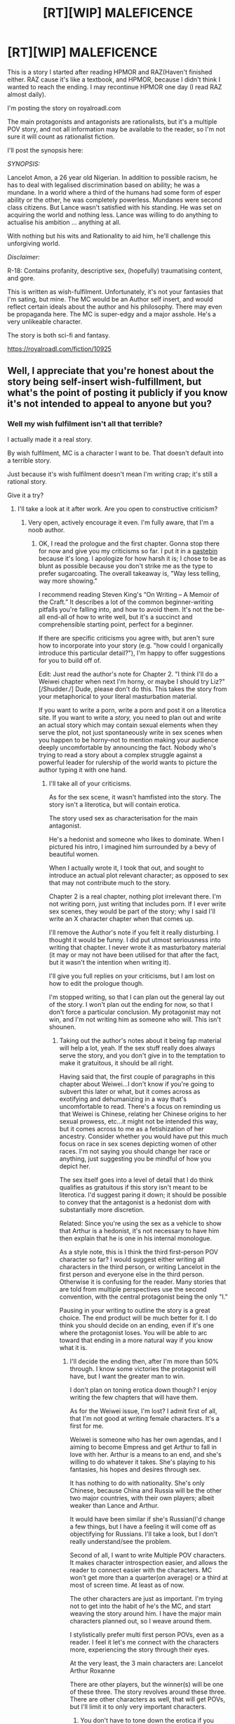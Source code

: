 #+TITLE: [RT][WIP] MALEFICENCE

* [RT][WIP] MALEFICENCE
:PROPERTIES:
:Score: 0
:DateUnix: 1489750378.0
:DateShort: 2017-Mar-17
:END:
This is a story I started after reading HPMOR and RAZ(Haven't finished either. RAZ cause it's like a textbook, and HPMOR, because I didn't think I wanted to reach the ending. I may recontinue HPMOR one day (I read RAZ almost daily).

 

I'm posting the story on royalroadl.com

 

The main protagonists and antagonists are rationalists, but it's a multiple POV story, and not all information may be available to the reader, so I'm not sure it will count as rationalist fiction.

 

I'll post the synopsis here:

 

/SYNOPSIS:/

 

Lancelot Amon, a 26 year old Nigerian. In addition to possible racism, he has to deal with legalised discrimination based on ability; he was a mundane. In a world where a third of the humans had some form of esper ability or the other, he was completely powerless. Mundanes were second class citizens. But Lance wasn't satisfied with his standing. He was set on acquiring the world and nothing less. Lance was willing to do anything to actualise his ambition ... anything at all.

 

With nothing but his wits and Rationality to aid him, he'll challenge this unforgiving world.

 

/Disclaimer:/

 

R-18: Contains profanity, descriptive sex, (hopefully) traumatising content, and gore.

 

This is written as wish-fulfilment. Unfortunately, it's not your fantasies that I'm sating, but mine. The MC would be an Author self insert, and would reflect certain ideals about the author and his philosophy. There may even be propaganda here. The MC is super-edgy and a major asshole. He's a very unlikeable character.

 

The story is both sci-fi and fantasy.

 

[[https://royalroadl.com/fiction/10925]]


** Well, I appreciate that you're honest about the story being self-insert wish-fulfillment, but what's the point of posting it publicly if you know it's not intended to appeal to anyone but you?
:PROPERTIES:
:Author: CeruleanTresses
:Score: 5
:DateUnix: 1489768584.0
:DateShort: 2017-Mar-17
:END:

*** Well my wish fulfilment isn't all that terrible?

I actually made it a real story.

By wish fulfilment, MC is a character I want to be. That doesn't default into a terrible story.

Just because it's wish fulfilment doesn't mean I'm writing crap; it's still a rational story.

Give it a try?
:PROPERTIES:
:Score: 6
:DateUnix: 1489772262.0
:DateShort: 2017-Mar-17
:END:

**** I'll take a look at it after work. Are you open to constructive criticism?
:PROPERTIES:
:Author: CeruleanTresses
:Score: 2
:DateUnix: 1489772982.0
:DateShort: 2017-Mar-17
:END:

***** Very open, actively encourage it even. I'm fully aware, that I'm a noob author.
:PROPERTIES:
:Score: 2
:DateUnix: 1489775250.0
:DateShort: 2017-Mar-17
:END:

****** OK, I read the prologue and the first chapter. Gonna stop there for now and give you my criticisms so far. I put it in a [[http://pastebin.com/z4DG5eRp][pastebin]] because it's long. I apologize for how harsh it is; I chose to be as blunt as possible because you don't strike me as the type to prefer sugarcoating. The overall takeaway is, "Way less telling, way more showing."

I recommend reading Steven King's “On Writing -- A Memoir of the Craft.” It describes a lot of the common beginner-writing pitfalls you're falling into, and how to avoid them. It's not the be-all end-all of how to write well, but it's a succinct and comprehensible starting point, perfect for a beginner.

If there are specific criticisms you agree with, but aren't sure how to incorporate into your story (e.g. "how could I organically introduce this particular detail?"), I'm happy to offer suggestions for you to build off of.

Edit: Just read the author's note for Chapter 2. "I think I'll do a Weiwei chapter when next I'm horny, or maybe I should try Liz?" [/Shudder./] Dude, please don't do this. This takes the story from your metaphorical to your literal masturbation material.

If you want to write a porn, write a porn and post it on a literotica site. If you want to write a /story,/ you need to plan out and write an actual story which may contain sexual elements when they serve the plot, not just spontaneously write in sex scenes when you happen to be horny--not to mention making your audience deeply uncomfortable by announcing the fact. Nobody who's trying to read a story about a complex struggle against a powerful leader for rulership of the world wants to picture the author typing it with one hand.
:PROPERTIES:
:Author: CeruleanTresses
:Score: 7
:DateUnix: 1489812278.0
:DateShort: 2017-Mar-18
:END:

******* I'll take all of your criticisms.

As for the sex scene, it wasn't hamfisted into the story. The story isn't a literotica, but will contain erotica.

The story used sex as characterisation for the main antagonist.

He's a hedonist and someone who likes to dominate. When I pictured his intro, I imagined him surrounded by a bevy of beautiful women.

When I actually wrote it, I took that out, and sought to introduce an actual plot relevant character; as opposed to sex that may not contribute much to the story.

Chapter 2 is a real chapter, nothing plot irrelevant there. I'm not writing porn, just writing that includes porn. If I ever write sex scenes, they would be part of the story; why I said I'll write an X character chapter when that comes up.

I'll remove the Author's note if you felt it really disturbing. I thought it would be funny. I did put utmost seriousness into writing that chapter. I never wrote it as masturbatory material (it may or may not have been utilised for that after the fact, but it wasn't the intention when writing it).

I'll give you full replies on your criticisms, but I am lost on how to edit the prologue though.

I'm stopped writing, so that I can plan out the general lay out of the story. I won't plan out the ending for now, so that I don't force a particular conclusion. My protagonist may not win, and I'm not writing him as someone who will. This isn't shounen.
:PROPERTIES:
:Score: 2
:DateUnix: 1489814649.0
:DateShort: 2017-Mar-18
:END:

******** Taking out the author's notes about it being fap material will help a lot, yeah. If the sex stuff really does always serve the story, and you don't give in to the temptation to make it gratuitous, it should be all right.

Having said that, the first couple of paragraphs in this chapter about Weiwei...I don't know if you're going to subvert this later or what, but it comes across as exotifying and dehumanizing in a way that's uncomfortable to read. There's a focus on reminding us that Weiwei is Chinese, relating her Chinese origins to her sexual prowess, etc...it might not be intended this way, but it comes across to me as a fetishization of her ancestry. Consider whether you would have put this much focus on race in sex scenes depicting women of other races. I'm not saying you should change her race or anything, just suggesting you be mindful of how you depict her.

The sex itself goes into a level of detail that I do think qualifies as gratuitous if this story isn't meant to be literotica. I'd suggest paring it down; it should be possible to convey that the antagonist is a hedonist dom with substantially more discretion.

Related: Since you're using the sex as a vehicle to show that Arthur is a hedonist, it's not necessary to have him then explain that he is one in his internal monologue.

As a style note, this is I think the third first-person POV character so far? I would suggest either writing all characters in the third person, or writing Lancelot in the first person and everyone else in the third person. Otherwise it is confusing for the reader. Many stories that are told from multiple perspectives use the second convention, with the central protagonist being the only "I."

Pausing in your writing to outline the story is a great choice. The end product will be much better for it. I do think you should decide on an ending, even if it's one where the protagonist loses. You will be able to arc toward that ending in a more natural way if you know what it is.
:PROPERTIES:
:Author: CeruleanTresses
:Score: 3
:DateUnix: 1489815622.0
:DateShort: 2017-Mar-18
:END:

********* I'll decide the ending then, after I'm more than 50% through. I know some victories the protagonist will have, but I want the greater man to win.

I don't plan on toning erotica down though? I enjoy writing the few chapters that will have them.

As for the Weiwei issue, I'm lost? I admit first of all, that I'm not good at writing female characters. It's a first for me.

Weiwei is someone who has her own agendas, and I aiming to become Empress and get Arthur to fall in love with her. Arthur is a means to an end, and she's willing to do whatever it takes. She's playing to his fantasies, his hopes and desires through sex.

It has nothing to do with nationality. She's only Chinese, because China and Russia will be the other two major countries, with their own players; albeit weaker than Lance and Arthur.

It would have been similar if she's Russian(I'd change a few things, but I have a feeling it will come off as objectifying for Russians. I'll take a look, but I don't really understand/see the problem.

Second of all, I want to write Multiple POV characters. It makes character introspection easier, and allows the reader to connect easier with the characters. MC won't get more than a quarter(on average) or a third at most of screen time. At least as of now.

The other characters are just as important. I'm trying not to get into the habit of he's the MC, and start weaving the story around him. I have the major main characters planned out, so I weave around them.

I stylistically prefer multi first person POVs, even as a reader. I feel it let's me connect with the characters more, experiencing the story through their eyes.

At the very least, the 3 main characters are: Lancelot Arthur Roxanne

There are other players, but the winner(s) will be one of these three. The story revolves around these three. There are other characters as well, that will get POVs, but I'll limit it to only very important characters.
:PROPERTIES:
:Score: 1
:DateUnix: 1489820419.0
:DateShort: 2017-Mar-18
:END:

********** You don't have to tone down the erotica if you don't want to, but you should be aware that the current degree to which it's explicit and detailed will make a lot of potential readers uncomfortable. It's definitely skirting the line of literotica--I've read for-real literotica that had a similar plot-to-sex quotient.

Weiwei being Chinese is fine, I'm just suggesting that you be cautious about how you portray her heritage in connection with her sexuality. Fetishization of Asian women is really common, so it's a sensitive issue that it's best to tread lightly around even if you have no intention of fetishizing.

I think it's great that Weiwei has her own agenda and is ultimately aiming to subvert Arthur. Is that going to be something that's clear from the beginning, or a surprise twist? I've always loved the "apparently passive woman was actually playing this guy the whole time" twist.

Even though multiple first person POVs is your preference, it is going to make things confusing for your readers if you stick to that--/especially/ with one of the characters having multiple personas with different names. Generally when people read stories, they mentally assign the "I" role to one specific person, and then they always know that "I" means, e.g., "Lance." So "I" and "Lance" become equivalent. If "I" can mean several different people depending on what part of the story it is, the reader has to remind themselves of that and it takes them out of the story. If you truly want all three major characters to be on equal footing, it would be best to make all of them third-person instead of all first-person, even if you would normally use first person.

I seriously have to go to bed now, but I'll read Chapter 3 tomorrow.
:PROPERTIES:
:Author: CeruleanTresses
:Score: 2
:DateUnix: 1489823515.0
:DateShort: 2017-Mar-18
:END:

*********** It's supposed to be clear that she's playing Arthur. Arthur comments that the entire sex act between them is flattery.

He's fully aware that she's flattering him and trying to take advantage of him. She also knows he's fully aware, and they both know Arthur can't be bothered to do a thing about it.

Arthur's nature is pride. His pride won't allow him to move against Weiwei. She's not on his level. He doesn't recognise her as a threat. He went into that whole tirade about a Dragon using only a single claw to hunt a burrow of rabbits.

I'll clearly demarcate the gratuitous sex scenes.

I'm not sure I can say Weiwei isn't been fetishised. A lot of that scene was written as gratuitous sex. I just hope it doesn't tick anybody off.

I'll make Weiwei stronger and more confident, to make up for it?
:PROPERTIES:
:Score: 1
:DateUnix: 1489824661.0
:DateShort: 2017-Mar-18
:END:

************ There may be erotica chapters, some of Arthur's chapters may be as such, but it will be few and far inbetween. It'll always have story significance from a characterisation point. But I may make mainly erotica interludes that can be skipped without losing much save characterisation.

I'll consider third person, but a switch won't be anytime soon, until I've dealt with other issues. I won't write the next chapter until I've resolved the remaining problems.

There's only really a division between Anastasia and the other two. I don't have their characters separated enough for them to be different personalities. I think I need to work on that.

Anastasia uses "brother" as opposed to "him", doesn't love Arthur(is incapable of love or something of the sort), but keeps Arthur high on her list of priorities. Is the domineering royal one. The one that is super possessive, and greedy and all entitled.

Katelyn/Alice use "him". Hate Arthur. Attracted to Lance, and more like a highschool girl. They have a high school girl kind of personality. They're also quite mentally young, due to being created later and not having Roxanne's episodic memories from before their incident. They are not as cynical as Stacey, and use less formal speech.

Katelyn is a gamer addict.

Alice is a shut in scientist.
:PROPERTIES:
:Score: 1
:DateUnix: 1489825315.0
:DateShort: 2017-Mar-18
:END:


******* My protagonist is someone that likes big words won't pass? A lot of the protagonist's character was based after how I want myself to be, so I feel like I intimately know him. I do imagine speaking as he did then where I in a similar scenario. I'll work on conveying clearly the atmosphere I wanted. I'm hesitant on removing the word as of yet.

As for 'verily' I just imagine the protagonist speak like that. I myself may speak like that.
:PROPERTIES:
:Score: 1
:DateUnix: 1489815132.0
:DateShort: 2017-Mar-18
:END:

******** It's fine for him to like big words, but if you're not careful about the specific big words you choose, you risk the writing coming off as stilted and taking the reader out of the story. Think of the writing as being purely a vehicle for the story; the reader should never be consciously aware of the writing itself, only of the meaning and imagery it conveys. It's like how you don't want a viewer focusing on the individual brush strokes of your painting.

In order to convey the atmosphere you're going for with "pulchritudinous," it might be best to choose a word that means something more nuanced than "really beautiful." After all, my understanding is you're aiming to convey that her beauty is supernatural, inhuman, deific? You might be able to accomplish that by using a word that's normally used to describe the beauty of natural wonders, or perhaps a word that primarily conveys awe rather than merely aesthetic beauty, or even a word that emphasizes the alien nature of her beauty. Or something else entirely--you could play around with it, see what works.

It's ultimately your decision, but I strongly recommend against "verily." Even if you use it in your own daily life, it's going to be jarring for the majority of readers. It's also a weak word that will dilute the impact of your writing.
:PROPERTIES:
:Author: CeruleanTresses
:Score: 1
:DateUnix: 1489816200.0
:DateShort: 2017-Mar-18
:END:

********* I'll look at the pulchritudinous. I actually learned that word for the story, another reason I'm using such words; cause it enriches my vocabulary. The word is unlikely to be removed, but more effort will be put into describing the mood and atmosphere.

 

I promise to go into describing the unnatural deific, alien beauty.

 

I can't imagine removing "Verily", but that part is getting cut out of the prologue. Prologue will start with Veri's appearance. I can replace it with "Assuredly"?

 

Thankfully, I can leave chapter 2 and as it is, and focus only on prologue and chapter 1.

 

I want to say something though. Lance was a normalish person before. It's important that readers understand this, that they don't think he's some born genius. All his knowledge, intellect, skills, etc came through labour.

 

His style also reflects that. He uses a lot of complex plans with several redundancies and contingency measures, because he doesn't have the self assurance that comes with genius.

 

He knows he was ordinary and strived to become the best.

 

I don't want to mislead readers into painting a wrong image about him, due to too much showing.
:PROPERTIES:
:Score: 1
:DateUnix: 1489821043.0
:DateShort: 2017-Mar-18
:END:

********** "Assuredly" is better than "verily" in that it's less archaic/stilted, but it still falls into the trap of weakening the impact of your writing. You don't need to use extra words to tell the reader "this sentence is seriously true, for real"--it can stand on its own. Strong verbs will always serve you better than any amount of adverbial fluff. It's not that you can never use words like that, but it's best to keep them to a minimum.

You can convey the complex plans and redundancies, it just means you have to really flesh out those plans and show the readers the redundancies instead of just telling us they're there. You might be able to introduce that tendency of his on a small scale by having him way overplan for something relatively mundane (but still connected to the plot in some way); then later you can have him overplan for the big stuff too. But the whole thing with Trump doesn't work for that, because the reader has no reason to care about how complex some plan was that already happened ages ago and is no longer relevant.

As you're working on conveying in a natural, organic way that Lance's skills are derived from hard work, it might help for you to examine existing works of fiction with characters that share that trait. One example that comes to mind is Zuko from ATLA; if you haven't seen it, he is a "firebender" who lacks natural talent for the art in question and has a lot of insecurity related to that, but makes up for it over the course of the story with hard work and character growth. You could watch some of that, and other stories in that vein, and take notes on how the writers get that aspect across to the viewer.

One advantage to the "expand the prologue into a whole book" option is that you would be able to show the protagonist actually starting out as a normal dude, and then show his growth over the course of the story. It's more interesting that way than having the reader first meet him as an exceptional person, in any case.
:PROPERTIES:
:Author: CeruleanTresses
:Score: 1
:DateUnix: 1489822992.0
:DateShort: 2017-Mar-18
:END:

*********** I want to write the prologue as a prequel later on. But definitely not now.

"Verily, what doesn't kill you makes you stronger." was initially "Truly, what doesn't kill you makes you stronger."

MC is commenting on the saying: "what doesn't kill you makes you stronger", and he is agreeing on the veractiy of that statement. He agrees with the saying, and is voicing his agreement.

It's not adverbial fluff.

I see where the dissonance comes from. I'm not trying to strengthen the sentence, but write the MC thinking on and agreeing with a sentence.
:PROPERTIES:
:Score: 1
:DateUnix: 1489825628.0
:DateShort: 2017-Mar-18
:END:

************ What I'm saying is, he can think on and agree with that sentence just by thinking "What doesn't kill you makes you stronger." Just by thinking that, he's already agreeing with it.
:PROPERTIES:
:Author: CeruleanTresses
:Score: 1
:DateUnix: 1489841634.0
:DateShort: 2017-Mar-18
:END:

************* Well, I'm thinking of cutting that part out anyways. I've come up with a working outline. The story doesn't reach closure in this Book, and leaves open the possibility of a sequel series.
:PROPERTIES:
:Score: 1
:DateUnix: 1489843371.0
:DateShort: 2017-Mar-18
:END:

************** It's something to think about not just for that specific sentence if you keep it, but as a general rule of thumb. If you want your character to express agreement with an idea, all they need to do is say the idea. The reader will understand that they're agreeing with it.
:PROPERTIES:
:Author: CeruleanTresses
:Score: 1
:DateUnix: 1489855575.0
:DateShort: 2017-Mar-18
:END:

*************** OK. Got it; I will refrain from adverbial fluff.
:PROPERTIES:
:Score: 2
:DateUnix: 1489868069.0
:DateShort: 2017-Mar-18
:END:


************* Well, I'm thinking of cutting that part out anyways. I've come up with a working outline. The story doesn't reach closure in this Book, and leaves open the possibility of a sequel series.

Edit: Scratch that, it reaches what can be said to be a conclusive end, but isn't decisive.
:PROPERTIES:
:Score: 1
:DateUnix: 1489843423.0
:DateShort: 2017-Mar-18
:END:


** RAZ?
:PROPERTIES:
:Author: Prezombie
:Score: 3
:DateUnix: 1489780129.0
:DateShort: 2017-Mar-17
:END:

*** Rationality: From AI to Zombies - Another work by Eliezer Yudkowsky.
:PROPERTIES:
:Score: 2
:DateUnix: 1489780904.0
:DateShort: 2017-Mar-17
:END:


** Finished Chapter 2. Some thoughts:

As always, less telling. We don't need Arthur to explain to us that his fetish for dominating competent women reflects his obsession with power. Spelling out things like that just makes the readers feel like you think they're too stupid to pick up on it themselves.

The paragraph about how many different places Arthur is wearing the words "Nihil Superbum" comes off as silly. You could maybe have him wear it one place and, instead of him announcing to the reader "this is my motto and this is what it means and I'm wearing it," maybe you could have a different POV character notice him wearing it and leave it to the reader to grasp its significance.

"Bodacious" is a very informal, outdated slang term for something attractive/admirable. It does technically mean what you used it for, but it's jarringly inconsistent with how Arthur normally speaks. From the context, it seemed like your intention was to use a sophisticated word, so I wouldn't have Arthur use "bodacious" unless you want him to sound like Bill and Ted.

It's not worth spending time showing that Weiwei is trying to manipulate Arthur to her own ends unless something is eventually going to come of that. She doesn't have to succeed, but by making a point of her ulterior motives, you're basically promising the audience that she's going to make her play eventually and that this will have some kind of impact on the story. What do you have planned for her endgame?

Liz announces on upon her entrance that they'll be speaking telepathically while feigning mundane conversation out loud (I assume for Weiwei's benefit). But there's nothing to indicate that this mundane conversation actually takes place, which is confusing and seems inconsistent. I believe this kind of exchange is usually handled by putting the "fake" and "real" conversations in the same lines, like so:

"Mundane thing," she said. [Real conversation.]

"Mundane reply." [Real reply.]

Liz, same deal as always about less telling--we don't need her to make a point of explaining to Arthur that she likes dominating competent men. He clearly already knows this, so it's too obvious that she's saying this for the reader's benefit, which breaks immersion.

I'm seeing a pattern where you repeatedly break up the flow of dialogue with the protagonist's internal musings. This makes it more difficult for the reader to keep track of the conversation. I realize that part of rational fiction is showing the character's thought process, but it should be organized in such a way that the dialogue isn't interrupted so much.

Arthur "using Liz as a piece" doesn't seem consistent with how you've said you intend to portray her as being above the game board. Unless she is just leading him to believe that she's a gamepiece? I will see if Chapter 3 sheds new light on this.

It's unclear to me whether Arthur expects Liz to literally kill Alvin or whether he's making a dark joke. This is pretty important to be clear about.

If you want the strategy MMO to be an important aspect of Arthur and Lance's competitive dynamic, I don't recommend just skipping past their games the way you do in Chapter 2. It would be more interesting to see /how/ Lance challenged him and how he defeated that challenge.

I strongly recommend that you do not have Arthur's hair and eyes change color when he's using his Brittania powers. It makes him seem like every teenager's first cringy RP character. The reader won't take him as seriously if you keep this detail.

In the conversation Arthur has after playing the strategy game, it's not clear who is speaking each line of dialogue. In fact, it took me several reads to figure out that the other party in the conversation is Liz. Given that they seemed to have reached an agreement already, that Arthur wants to give the game his undivided attention, and that said game takes /eight hours/ to complete, the reader has little reason to assume he's still talking to Liz or even that she's still in the room. Has she just been standing there for eight hours?

Arthur describing Lance as "strong" seems weird to me. It seems like you're using "strong" to convey competence in general, but that way of using the word seems unnatural. It would be better to use a more precise descriptor.

Why is the "highest caution" taken at the second threat level? What can the first level even be, in that case?

Having Arthur delegate his most competent and trusted subordinates to Lance-related tasks is a great way to organically show that he takes Lance seriously as an opponent...as long as you /don't/ have Arthur announce "THIS SHOWS THAT I TAKE LANCE SERIOUSLY AS AN OPPONENT."

Arthur's description of how intricate and layered Lance's plans are would be more compelling if he used an actual example of how Lance has outmaneuvered him with such a plan. Right now the way he talks about it is too vague to hold the reader's interest. Even better would be having this happen in the actual story instead of Arthur just talking about it.

The months-long time skips are very abrupt. Be mindful of your pacing. (Or is Arthur just describing what he's done in the months prior to the sex scene with Weiwei? It's not clear.)

I was going to read chapter 3 and include my comments on it in this post, but the post is already too long. I'll make a separate post for chapter 3 comments.
:PROPERTIES:
:Author: CeruleanTresses
:Score: 3
:DateUnix: 1489898159.0
:DateShort: 2017-Mar-19
:END:

*** End of Story, Weiwei becomes Empress.

She'll be pivotal during the fourth World War.

As for the Nihil Superbum, I wasn't merely going for a creed, so much as obsession. The character I based Arthur off, is obsessed with being an absolute existence.

Arthur is obsessed with Nihil Superbum. Read chapter 3, and you'll understand a bit more.

I'll explain I'd you ask after chapter 3.

Nihil Superbum isn't just his creed, it's his maxim, his banner, his flag, his emblem, his signature. Nihil Superbum is the oath he swore on the occasion of the Roxanne incident. Nihil Superbum is a reminder of the sun he carries.

Nihil Superbum is his driving force in life.
:PROPERTIES:
:Score: 1
:DateUnix: 1489900716.0
:DateShort: 2017-Mar-19
:END:

**** I understand that it's his obsession, but that doesn't mean it won't seem silly if he's wearing it all over his body. It's more important to convey it in his actions.
:PROPERTIES:
:Author: CeruleanTresses
:Score: 2
:DateUnix: 1489901729.0
:DateShort: 2017-Mar-19
:END:


*** Arthur was describing the months prior to sex with Weiwei. How he was preparing the board for his rematch with Lance.
:PROPERTIES:
:Score: 1
:DateUnix: 1489900768.0
:DateShort: 2017-Mar-19
:END:

**** OK--you'll want to work on making it more clear when you're describing something that's happening "now" and when you're describing something that already happened. Although hopefully your next draft won't include long stretches of characters thinking about stuff they already did in any case.
:PROPERTIES:
:Author: CeruleanTresses
:Score: 1
:DateUnix: 1489901780.0
:DateShort: 2017-Mar-19
:END:


*** Arthur using Liz as a piece. Liz is letting herself be used, but there are severe restrictions. She limits her power to a rank 6 esper. Arthur is mainly doing it to keep her entertained. He's keeping her by his side, might as well make as much limited use of her as possible. I might change the wording. Arthur keeps Liz around, to guarantee the World's safety; both from herself, and other sufficiently advanced aliens.

 

 

Teenager's cringey roleplay character.

 

Arthur's creed for Nihil Superbum is based after my cringey roleplay character. I'm 19 by the way, and have roleplayed him for two years? (Lance is based after my ideal self, he draws inspiration from my other cringey roleplay characters.

 

But the hair is an actual point. The plot is intricately woven around it, and it's definitively of the Brittania's.

 

It also serves as an indicator of how much of Arthur's abilities he's using.

 

I could go on and on, about all the plot significance the hair has, but I realise at this point I'm rationalising. Suffice it to say I'll have to redraw the whole plot to rewrite it without the hair and eye changing colours.

 

Take a look at all the unnatural or rare hair/eye color descriptions I've given.
:PROPERTIES:
:Score: 1
:DateUnix: 1489901678.0
:DateShort: 2017-Mar-19
:END:

**** I don't think you can both have Liz be Arthur's gamepiece and have her be beyond the board itself. Readers won't take her seriously as a being beyond Lance's power to defeat if she's initially introduced as just a tool Arthur is using. The only way that might work would be if the full extent of her power were a surprise reveal later in the story.

Can you explain why the hair thing is integral to the plot? You can PM me if you don't want to post spoilers.
:PROPERTIES:
:Author: CeruleanTresses
:Score: 2
:DateUnix: 1489902313.0
:DateShort: 2017-Mar-19
:END:


*** I'll edit out Arthur announcing he takes Lance seriously.

 

I'll change the wording.

 

Liz's description by Arthur is something I needed to sneak in? It's important characterisation?

 

The players in my story, all embody a certain sin. You'll see some of them in Chapter 3.

 

The sin of gluttony, is subject to change. I'll put some thought into it later.

 

Liz standing there for 8 hours is a plot hole I never noticed. She was watching the duel? I'll go edit that in.

 

 

The reason why I didn't have Arthur say anything mundane, was because I doubt my ability at it. Weiwei is one of the players. If she hears Arthur and Liz talking about something, I can't help but do her thoughts on their conversation. It will have to be of just the right balance, to not raise Weiwei's suspicions. I can't think of such a conversation, but I'm sure Arthur can.
:PROPERTIES:
:Score: 1
:DateUnix: 1489902293.0
:DateShort: 2017-Mar-19
:END:

**** There are subtler ways you can convey that Liz likes dominating and devastating men. She can get a lot of that across through implication. You could even keep the "want to have sex?" "no, because you'd be the domme and I'm not into that" exchange if you made it more subtle.

As for the Weiwei problem: Your advantage here is that, while Arthur only has seconds to come up with a fake conversation, you have as much time as you need.

You could also, if you choose, have him be /unsuccessful/ at not raising her suspicions, and have that come back to bite him when she makes her play later. But I have no doubt that you can think of an innocuous faux-conversation, given enough time.
:PROPERTIES:
:Author: CeruleanTresses
:Score: 2
:DateUnix: 1489902755.0
:DateShort: 2017-Mar-19
:END:

***** No. There is a reason I wanted to be explicit about Liz. I'm introducing her in Chapter, 3.

 

The effect that came with Liz's introduction wouldn't be there.

 

I had to get that intro before chapter 3, or delay chapter 3.

 

Just go read it already; I'm quite proud of my writing there, so please tell me what you think.

 

"The part about the squealing like pigs, barking like a loyal mutt. Moaning like a bitch in heat"

 

Was especially pertinent. I was going for dramatism. Arthur went further to...

 

Just read chapter 3.
:PROPERTIES:
:Score: 1
:DateUnix: 1489906997.0
:DateShort: 2017-Mar-19
:END:


*** Arthur was making a dark joke he doesn't intend for Liz to kill Alvin.

I can't write the game as of yet. I'll add an interlude in a future chapter that is dedicated solely to one match.

After I've had time to design the game and research strategy. Lance is supposed to have read, digested and applied thousands of books on strategy. I plan on reading a lot of strategy books before I go into the war. I want Lance to come off as actually intelligent, not Authorized says so and fails to deliver. (Flamed many novels for this).
:PROPERTIES:
:Score: 1
:DateUnix: 1489902803.0
:DateShort: 2017-Mar-19
:END:

**** OK--the joke doesn't come across as a joke the way it's currently written. It might work better if he makes the joke out loud (or telepathically) for Liz's benefit, and she reacts to it as a joke (amused, exasperated, disgusted, however you think she'd react). Readers usually will assume that anything a character says in their internal monologue is sincere.

Doing lots of background research is a great idea. That will definitely improve your story.
:PROPERTIES:
:Author: CeruleanTresses
:Score: 2
:DateUnix: 1489902972.0
:DateShort: 2017-Mar-19
:END:


** @CeruleanTresses : do you think my paragraphs are too long. I'm thinking of splitting them, due to some complaints. However, the current configuration is focused on coherent ideas and trains of thought. If I split up the paragraphs, I have a feeling I'd be having same idea/train of thought trail across multiple paragraphs.
:PROPERTIES:
:Score: 1
:DateUnix: 1489822441.0
:DateShort: 2017-Mar-18
:END:

*** In most cases I would suggest cutting redundant or otherwise unnecessary lines out of them, rather than splitting them up. I think there are a lot of cases where you could cut most of the words out while still retaining the crucial links in the train of thought.
:PROPERTIES:
:Author: CeruleanTresses
:Score: 1
:DateUnix: 1489823669.0
:DateShort: 2017-Mar-18
:END:


** The tentative version of the prologue: [[https://royalroadl.com/fiction/chapter/123597]]
:PROPERTIES:
:Score: 1
:DateUnix: 1490283710.0
:DateShort: 2017-Mar-23
:END:


** Through the rationalist characters, I try to teach what I've learned from HPMOR and RAZ. And also give writing super smart protagonists a try.
:PROPERTIES:
:Score: 1
:DateUnix: 1489750869.0
:DateShort: 2017-Mar-17
:END:
